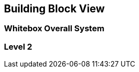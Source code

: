 ifndef::imagesdir[:imagesdir: ../images]

[[section-building-block-view]]

== Building Block View

=== Whitebox Overall System

=== Level 2
